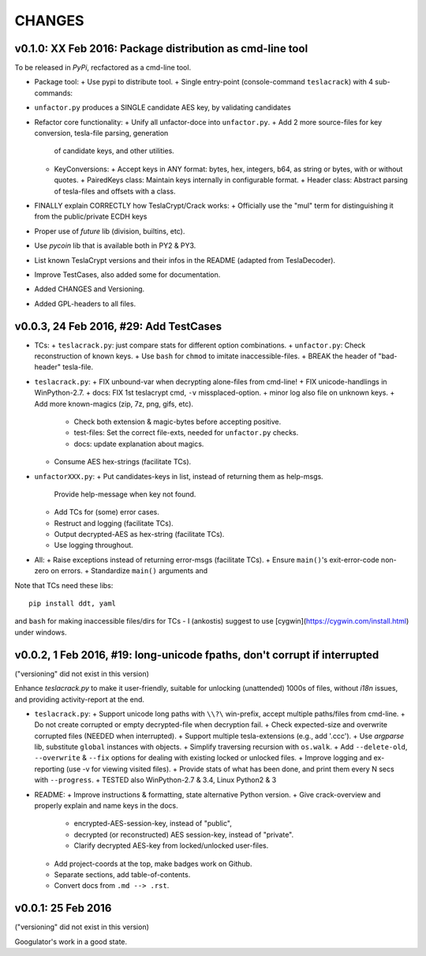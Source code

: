 #########
CHANGES
#########

v0.1.0: XX Feb 2016: Package distribution as cmd-line tool
==========================================================
To be released in *PyPi*, recfactored as a cmd-line tool.

+ Package tool:
  + Use pypi to distribute tool.
  + Single entry-point (console-command ``teslacrack``) with 4 sub-commands:

+ ``unfactor.py`` produces a SINGLE candidate AES key, by validating candidates
+ Refactor core functionality:
  + Unify all unfactor-doce into ``unfactor.py``.
  + Add 2 more source-files for key conversion, tesla-file parsing, generation
    of candidate keys, and other utilities.
  + KeyConversions:
    + Accept keys in ANY format: bytes, hex, integers, b64, as string or bytes, with or without quotes.
    + PairedKeys class: Maintain keys internally in configurable format.
    + Header class: Abstract parsing of tesla-files and offsets with a class.

+ FINALLY explain CORRECTLY how TeslaCrypt/Crack works:
  + Officially use the "mul" term for distinguishing it from the public/private ECDH keys

+ Proper use of `future` lib (division, builtins, etc).
+ Use `pycoin` lib that is available both in PY2 & PY3.
+ List known TeslaCrypt versions and their infos in the README (adapted from TeslaDecoder).
+ Improve TestCases, also added some for documentation.
+ Added CHANGES and Versioning.
+ Added GPL-headers to all files.


v0.0.3, 24 Feb 2016, #29: Add TestCases
=======================================
+ TCs:
  + ``teslacrack.py``: just compare stats for different option combinations.
  + ``unfactor.py``: Check reconstruction of known keys.
  + Use ``bash`` for ``chmod`` to imitate inaccessible-files.
  + BREAK the header of "bad-header" tesla-file.

+ ``teslacrack.py``:
  + FIX unbound-var when decrypting alone-files from cmd-line!
  + FIX unicode-handlings in WinPython-2.7.
  + docs: FIX 1st teslacrypt cmd, ``-v`` missplaced-option.
  + minor log also file on unknown keys.
  + Add more known-magics (zip, 7z, png, gifs, etc).
    + Check both extension & magic-bytes before accepting positive.
    + test-files: Set the correct file-exts, needed for ``unfactor.py`` checks.
    + docs: update explanation about magics.

  + Consume AES hex-strings (facilitate TCs).

+ ``unfactorXXX.py``:
  + Put candidates-keys in list, instead of returning them as help-msgs.
    Provide help-message when key not found.
  + Add TCs for (some) error cases.
  + Restruct and logging (facilitate TCs).
  + Output decrypted-AES as hex-string (facilitate TCs).
  + Use logging throughout.

+ All:
  + Raise exceptions instead of returning error-msgs (facilitate TCs).
  + Ensure ``main()``'s exit-error-code non-zero on errors.
  + Standardize ``main()`` arguments and

Note that TCs need these libs::

    pip install ddt, yaml

and ``bash`` for making inaccessible files/dirs for TCs - I (ankostis) suggest
to use [cygwin](https://cygwin.com/install.html) under windows.


v0.0.2, 1 Feb 2016, #19: long-unicode fpaths, don't corrupt if interrupted
==========================================================================
("versioning" did not exist in this version)

Enhance `teslacrack.py` to make it user-friendly, suitable for unlocking (unattended)
1000s of files, without *i18n* issues, and providing activity-report at the end.

+ ``teslacrack.py``:
  + Support unicode long paths with ``\\?\`` win-prefix, accept multiple paths/files from cmd-line.
  + Do not create corrupted or empty decrypted-file when decryption fail.
  + Check expected-size and overwrite corrupted files (NEEDED when interrupted).
  + Support multiple tesla-extensions (e.g., add '.ccc').
  + Use *argparse* lib, substitute ``global`` instances with objects.
  + Simplify traversing recursion with ``os.walk``.
  + Add ``--delete-old``, ``--overwrite`` & ``--fix`` options for dealing with existing locked or unlocked files.
  + Improve logging and ex-reporting (use -v for viewing visited files).
  + Provide stats of what has been done, and print them every N secs with ``--progress``.
  + TESTED also WinPython-2.7 & 3.4, Linux Python2 & 3

+ README:
  + Improve instructions & formatting, state alternative Python version.
  + Give crack-overview and properly explain and name keys in the docs.
    + encrypted-AES-session-key, instead of "public",
    + decrypted (or reconstructed) AES session-key, instead of "private".
    + Clarify decrypted AES-key from locked/unlocked user-files.

  + Add project-coords at the top, make badges work on Github.
  + Separate sections, add table-of-contents.
  + Convert docs from ``.md --> .rst``.


v0.0.1: 25 Feb 2016
===================
("versioning" did not exist in this version)

Googulator's work in a good state.